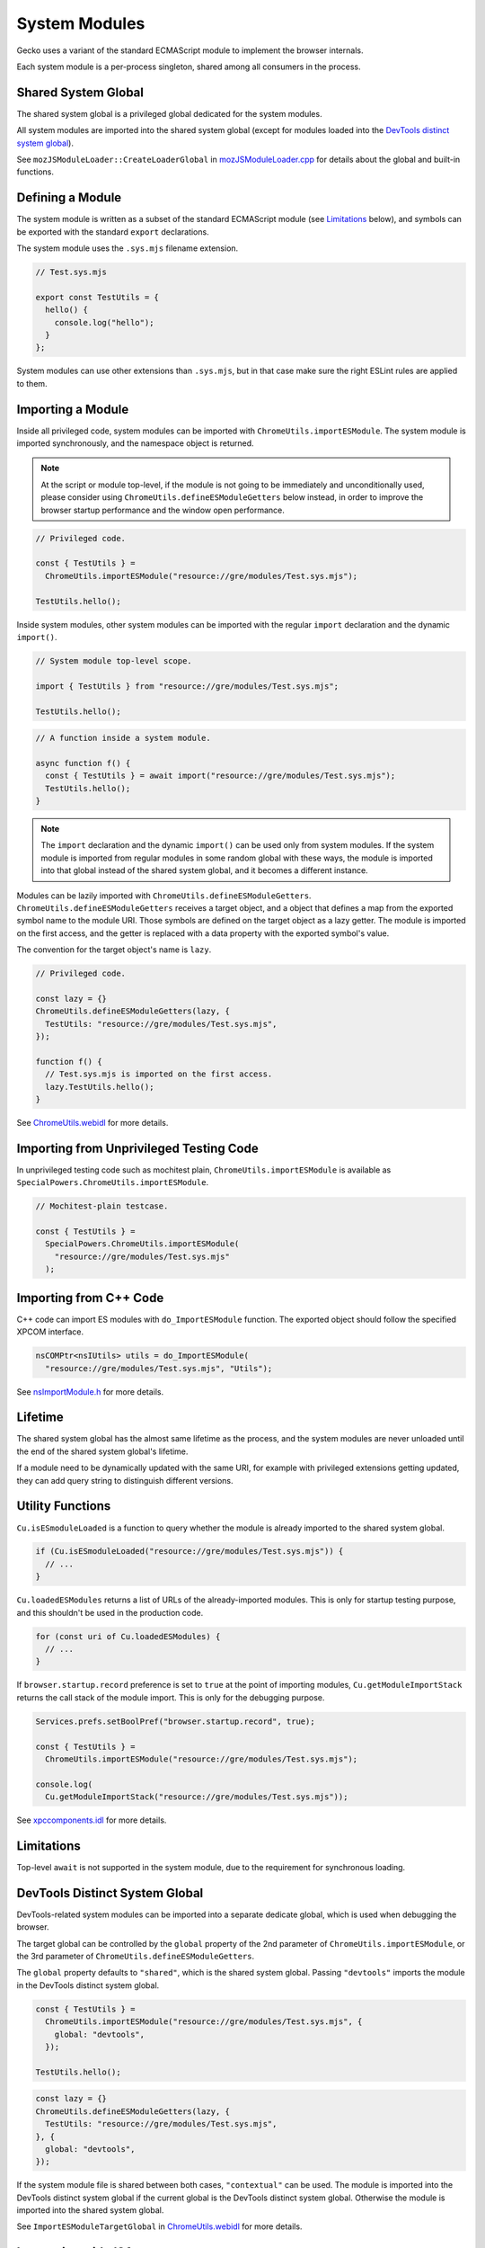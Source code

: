 System Modules
==============

Gecko uses a variant of the standard ECMAScript module to implement the
browser internals.

Each system module is a per-process singleton, shared among all consumers in
the process.

Shared System Global
--------------------

The shared system global is a privileged global dedicated for the system
modules.

All system modules are imported into the shared system global (except for
modules loaded into the `DevTools distinct system global`_).

See ``mozJSModuleLoader::CreateLoaderGlobal`` in `mozJSModuleLoader.cpp <https://searchfox.org/mozilla-central/source/js/xpconnect/loader/mozJSModuleLoader.cpp>`_ for details about the global and built-in functions.

Defining a Module
-----------------

The system module is written as a subset of the standard ECMAScript module
(see `Limitations`_ below), and symbols can be exported with the standard
``export`` declarations.

The system module uses the ``.sys.mjs`` filename extension.

.. code:: JavaScript

    // Test.sys.mjs

    export const TestUtils = {
      hello() {
        console.log("hello");
      }
    };

System modules can use other extensions than ``.sys.mjs``, but in that case
make sure the right ESLint rules are applied to them.

Importing a Module
------------------

Inside all privileged code, system modules can be imported with
``ChromeUtils.importESModule``.
The system module is imported synchronously, and the namespace object is
returned.

.. note::

    At the script or module top-level, if the module is not going to be
    immediately and unconditionally used, please consider using
    ``ChromeUtils.defineESModuleGetters`` below instead, in order to improve
    the browser startup performance and the window open performance.

.. code:: JavaScript

    // Privileged code.

    const { TestUtils } =
      ChromeUtils.importESModule("resource://gre/modules/Test.sys.mjs");

    TestUtils.hello();

Inside system modules, other system modules can be imported with the regular
``import`` declaration and the dynamic ``import()``.

.. code:: JavaScript

    // System module top-level scope.

    import { TestUtils } from "resource://gre/modules/Test.sys.mjs";

    TestUtils.hello();

.. code:: JavaScript

    // A function inside a system module.

    async function f() {
      const { TestUtils } = await import("resource://gre/modules/Test.sys.mjs");
      TestUtils.hello();
    }

.. note::

    The ``import`` declaration and the dynamic ``import()`` can be used only
    from system modules.
    If the system module is imported from regular modules in some random global
    with these ways, the module is imported into that global instead of
    the shared system global, and it becomes a different instance.

Modules can be lazily imported with ``ChromeUtils.defineESModuleGetters``.
``ChromeUtils.defineESModuleGetters`` receives a target object, and a object
that defines a map from the exported symbol name to the module URI.
Those symbols are defined on the target object as a lazy getter.
The module is imported on the first access, and the getter is replaced with
a data property with the exported symbol's value.

The convention for the target object's name is ``lazy``.

.. code:: JavaScript

    // Privileged code.

    const lazy = {}
    ChromeUtils.defineESModuleGetters(lazy, {
      TestUtils: "resource://gre/modules/Test.sys.mjs",
    });

    function f() {
      // Test.sys.mjs is imported on the first access.
      lazy.TestUtils.hello();
    }

See `ChromeUtils.webidl <https://searchfox.org/mozilla-central/source/dom/chrome-webidl/ChromeUtils.webidl>`_ for more details.

Importing from Unprivileged Testing Code
----------------------------------------

In unprivileged testing code such as mochitest plain,
``ChromeUtils.importESModule`` is available as
``SpecialPowers.ChromeUtils.importESModule``.

.. code:: JavaScript

    // Mochitest-plain testcase.

    const { TestUtils } =
      SpecialPowers.ChromeUtils.importESModule(
        "resource://gre/modules/Test.sys.mjs"
      );

Importing from C++ Code
-----------------------

C++ code can import ES modules with ``do_ImportESModule`` function.
The exported object should follow the specified XPCOM interface.

.. code:: c++

    nsCOMPtr<nsIUtils> utils = do_ImportESModule(
      "resource://gre/modules/Test.sys.mjs", "Utils");

See `nsImportModule.h <https://searchfox.org/mozilla-central/source/js/xpconnect/loader/nsImportModule.h>`_ for more details.

Lifetime
--------

The shared system global has the almost same lifetime as the process, and the
system modules are never unloaded until the end of the shared system global's
lifetime.

If a module need to be dynamically updated with the same URI, for example with
privileged extensions getting updated, they can add query string to distinguish
different versions.

Utility Functions
-----------------

``Cu.isESmoduleLoaded`` is a function to query whether the module is already
imported to the shared system global.

.. code:: JavaScript

    if (Cu.isESmoduleLoaded("resource://gre/modules/Test.sys.mjs")) {
      // ...
    }

``Cu.loadedESModules`` returns a list of URLs of the already-imported modules.
This is only for startup testing purpose, and this shouldn't be used in
the production code.

.. code:: JavaScript

    for (const uri of Cu.loadedESModules) {
      // ...
    }

If ``browser.startup.record`` preference is set to ``true`` at the point of
importing modules, ``Cu.getModuleImportStack`` returns the call stack of the
module import.
This is only for the debugging purpose.

.. code:: JavaScript

    Services.prefs.setBoolPref("browser.startup.record", true);

    const { TestUtils } =
      ChromeUtils.importESModule("resource://gre/modules/Test.sys.mjs");

    console.log(
      Cu.getModuleImportStack("resource://gre/modules/Test.sys.mjs"));

See `xpccomponents.idl <https://searchfox.org/mozilla-central/source/js/xpconnect/idl/xpccomponents.idl>`_ for more details.

Limitations
-----------

Top-level ``await`` is not supported in the system module, due to the
requirement for synchronous loading.

DevTools Distinct System Global
-------------------------------

DevTools-related system modules can be imported into a separate dedicate global,
which is used when debugging the browser.

The target global can be controlled by the ``global`` property of the 2nd
parameter of ``ChromeUtils.importESModule``, or the 3rd parameter of
``ChromeUtils.defineESModuleGetters``.

The ``global`` property defaults to ``"shared"``, which is the shared system
global.
Passing ``"devtools"`` imports the module in the DevTools distinct system
global.

.. code:: JavaScript

    const { TestUtils } =
      ChromeUtils.importESModule("resource://gre/modules/Test.sys.mjs", {
        global: "devtools",
      });

    TestUtils.hello();

.. code:: JavaScript

    const lazy = {}
    ChromeUtils.defineESModuleGetters(lazy, {
      TestUtils: "resource://gre/modules/Test.sys.mjs",
    }, {
      global: "devtools",
    });

If the system module file is shared between both cases, ``"contextual"`` can be
used.  The module is imported into the DevTools distinct system global if the
current global is the DevTools distinct system global.  Otherwise the module
is imported into the shared system global.

See ``ImportESModuleTargetGlobal`` in `ChromeUtils.webidl <https://searchfox.org/mozilla-central/source/dom/chrome-webidl/ChromeUtils.webidl>`_ for more details.

Integration with JSActors
-------------------------

:ref:`JSActors <JSActors>` are implemented with system modules.

See the :ref:`JSActors <JSActors>` document for more details.

Integration with XPCOM Components
---------------------------------

:ref:`XPCOM Components <Defining XPCOM Components>` can be implemented with
system modules, by passing ``esModule`` option.

See the :ref:`XPCOM Components <Defining XPCOM Components>` document for more
details.

Importing into Current Global
-----------------------------

``ChromeUtils.importESModule`` can be used also for importing modules into
the current global, by passing ``{ global: "current" }`` option.
In this case the imported module is not a system module.

See the :ref:`JS Loader APIs <JS Loader APIs>` document for more details.

JSM
---

Prior to the ECMAScript-module-based system modules, Firefox codebase had been
using a Mozilla-specific module system called JSM.

The details around the migration is described in `the migration document <https://docs.google.com/document/d/1cpzIK-BdP7u6RJSar-Z955GV--2Rj8V4x2vl34m36Go/edit?usp=sharing>`_.
